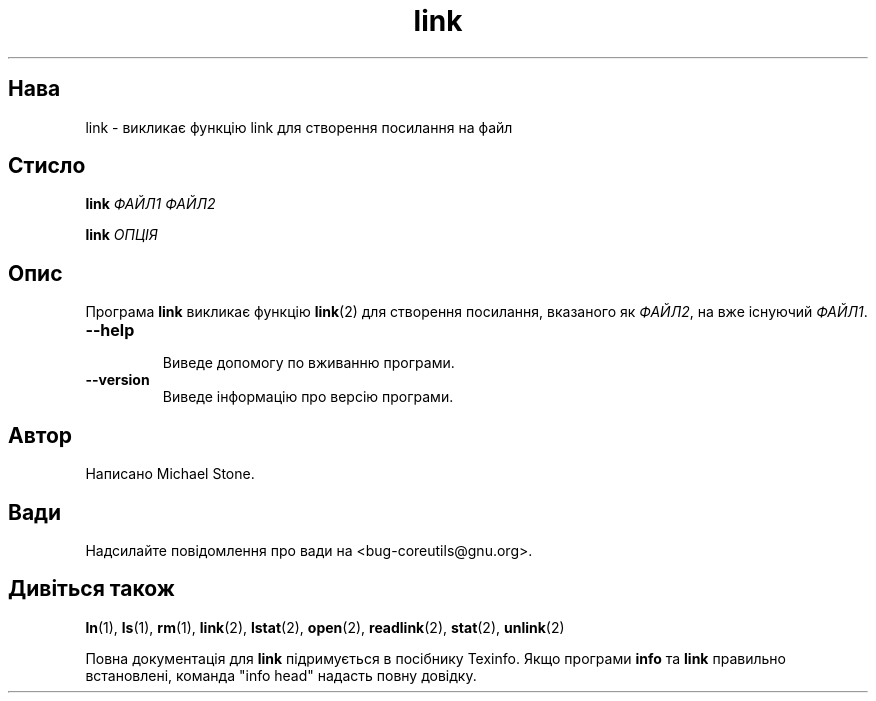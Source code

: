 ." © 2005-2007 DLOU, GNU FDL
." URL: <http://docs.linux.org.ua/index.php/Man_Contents>
." Supported by <docs@linux.org.ua>
."
." Permission is granted to copy, distribute and/or modify this document
." under the terms of the GNU Free Documentation License, Version 1.2
." or any later version published by the Free Software Foundation;
." with no Invariant Sections, no Front-Cover Texts, and no Back-Cover Texts.
." 
." A copy of the license is included  as a file called COPYING in the
." main directory of the man-pages-* source package.
."
." This manpage has been automatically generated by wiki2man.py
." This tool can be found at: <http://wiki2man.sourceforge.net>
." Please send any bug reports, improvements, comments, patches, etc. to
." E-mail: <wiki2man-develop@lists.sourceforge.net>.

.TH "link" "1" "2007-10-27-16:31" "© 2005-2007 DLOU, GNU FDL" "2007-10-27-16:31"

.SH "Нава"
.PP
link \- викликає функцію link для створення посилання на файл 

.SH "Стисло"
.PP
\fBlink\fR\fI ФАЙЛ1 ФАЙЛ2\fR 

.br

\fBlink\fR\fI ОПЦІЯ\fR 

.SH "Опис"
.PP
Програма \fBlink\fR викликає функцію \fBlink\fR(2) для створення посилання, вказаного як \fIФАЙЛ2\fR, на вже існуючий \fIФАЙЛ1\fR. 

.TP
.B \fB\-\-help\fR
 Виведе допомогу по вживанню програми. 

.TP
.B \fB\-\-version\fR
 Виведе інформацію про версію програми. 

.SH "Автор"
.PP
Написано Michael Stone. 

.SH "Вади"
.PP
Надсилайте повідомлення про вади на <bug\-coreutils@gnu.org>. 

.SH "Дивіться також"
.PP
\fBln\fR(1), \fBls\fR(1), \fBrm\fR(1), \fBlink\fR(2), \fBlstat\fR(2), \fBopen\fR(2), \fBreadlink\fR(2), \fBstat\fR(2), \fBunlink\fR(2) 

Повна документація для \fBlink\fR підримується в посібнику Texinfo. Якщо програми \fBinfo\fR та \fBlink\fR правильно встановлені, команда "info head" надасть повну довідку.  

